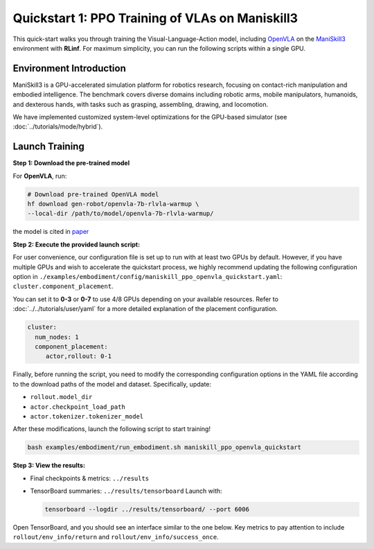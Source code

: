 Quickstart 1: PPO Training of VLAs on Maniskill3
=================================================

This quick-start walks you through training the Visual-Language-Action model, including
`OpenVLA <https://github.com/openvla/openvla>`_ on the
`ManiSkill3 <https://github.com/haosulab/ManiSkill>`_ environment with **RLinf**.
For maximum simplicity, you can run the following scripts within a single GPU.

Environment Introduction
--------------------------

ManiSkill3 is a GPU-accelerated simulation platform for robotics research, 
focusing on contact-rich manipulation and embodied intelligence. 
The benchmark covers diverse domains including robotic arms, mobile manipulators, humanoids, and dexterous hands, 
with tasks such as grasping, assembling, drawing, and locomotion. 

We have implemented customized system-level optimizations for the GPU-based simulator (see :doc:`../tutorials/mode/hybrid`).

Launch Training
-----------------

**Step 1: Download the pre-trained model**

For **OpenVLA**, run:

.. code-block:: bash

   # Download pre-trained OpenVLA model
   hf download gen-robot/openvla-7b-rlvla-warmup \
   --local-dir /path/to/model/openvla-7b-rlvla-warmup/


the model is cited in `paper <https://arxiv.org/abs/2505.19789>`_

**Step 2: Execute the provided launch script:**

For user convenience, our configuration file is set up to run with at least two GPUs by default.  
However, if you have multiple GPUs and wish to accelerate the quickstart process,  
we highly recommend updating the following configuration option in  
``./examples/embodiment/config/maniskill_ppo_openvla_quickstart.yaml``:  
``cluster.component_placement``.

You can set it to **0-3** or  **0-7** to use 4/8 GPUs depending on your available resources.
Refer to :doc:`../../tutorials/user/yaml` for a more detailed explanation of the placement configuration.

.. code-block:: yaml

   cluster:
     num_nodes: 1
     component_placement:
        actor,rollout: 0-1

Finally, before running the script, you need to modify the corresponding configuration options in the YAML file according to the download paths of the model and dataset. Specifically, update:

- ``rollout.model_dir``
- ``actor.checkpoint_load_path``
- ``actor.tokenizer.tokenizer_model``

After these modifications, launch the following script to start training!

.. code-block:: bash

   bash examples/embodiment/run_embodiment.sh maniskill_ppo_openvla_quickstart

**Step 3: View the results:**

* Final checkpoints & metrics: ``../results``

* TensorBoard summaries: ``../results/tensorboard``  
  Launch with:

  .. code-block:: bash

     tensorboard --logdir ../results/tensorboard/ --port 6006


Open TensorBoard, and you should see an interface similar to the one below.  
Key metrics to pay attention to include  
``rollout/env_info/return`` and ``rollout/env_info/success_once``.  

.. raw:: html

   <img src="https://github.com/RLinf/misc/raw/main/pic/embody-quickstart-metric.jpg" width="800"/>